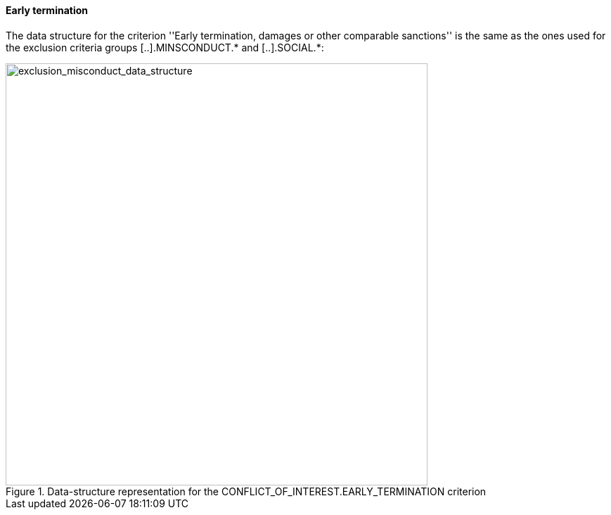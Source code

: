 [.text-left]
==== Early termination

The data structure for the criterion ''Early termination, damages or other 
comparable sanctions'' is the same as the ones used for the exclusion criteria groups 
[..].MINSCONDUCT.* and [..].SOCIAL.*:

[.text-center]
[[early_termination_data_structure]]
.Data-structure representation for the CONFLICT_OF_INTEREST.EARLY_TERMINATION criterion
image::18_early_termination_data_struct.png[alt="exclusion_misconduct_data_structure", width="600"]
